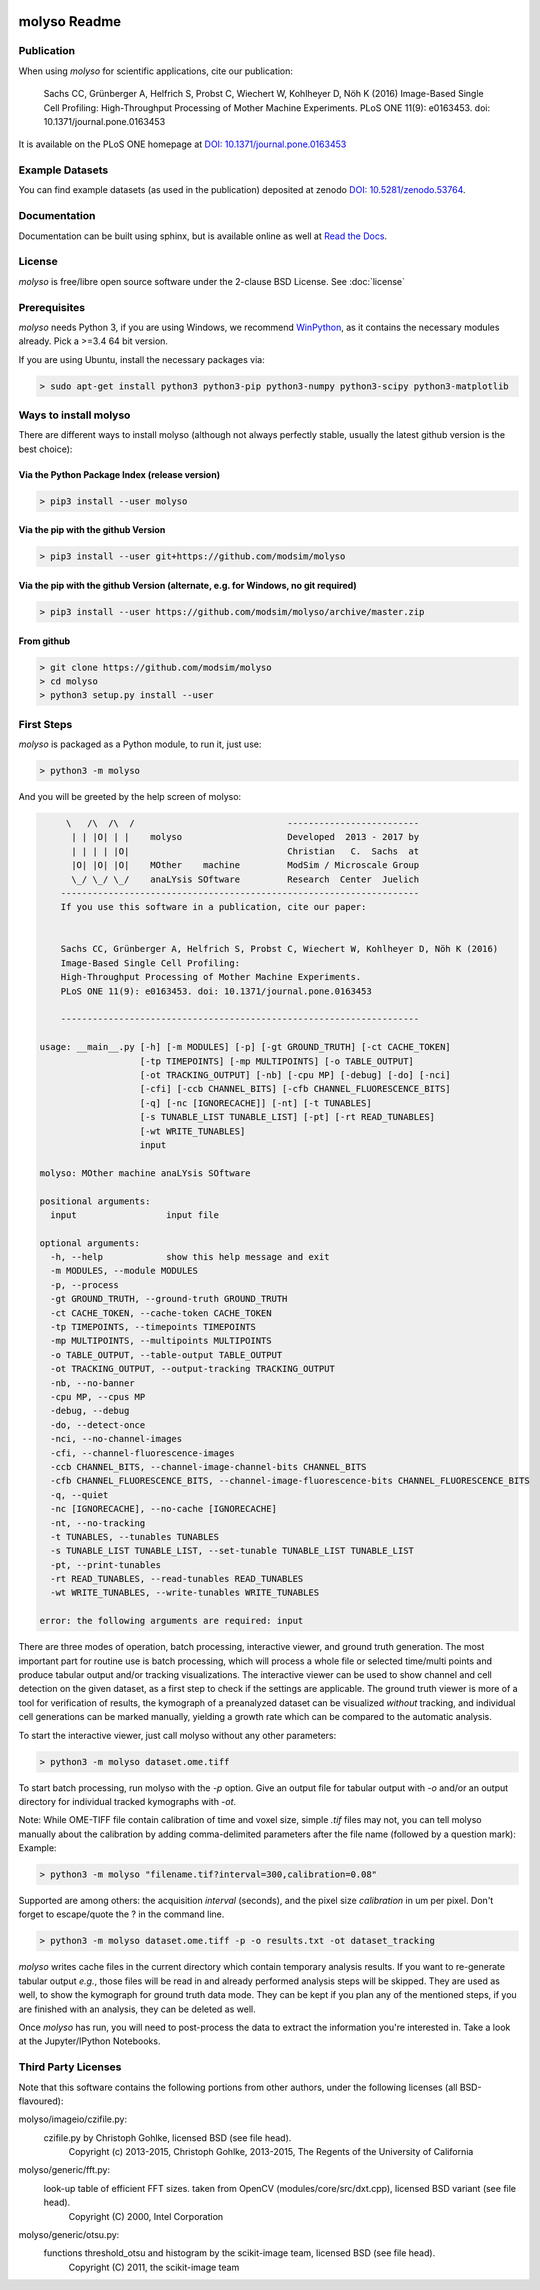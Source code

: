 .. image:: docs/_static/molyso-banner.png

molyso Readme
=============

.. image:: https://img.shields.io/pypi/v/molyso.svg
   :target: https://pypi.python.org/pypi/molyso

.. image:: https://img.shields.io/badge/docs-latest-brightgreen.svg?style=flat
   :target: https://molyso.readthedocs.io/en/latest/

.. image:: https://img.shields.io/pypi/l/molyso.svg
   :target: https://opensource.org/licenses/BSD-2-Clause

.. image:: https://zenodo.org/badge/doi/10.5281/zenodo.53764.svg
   :target: https://dx.doi.org/10.5281/zenodo.53764

.. image:: https://zenodo.org/badge/doi/10.1371/journal.pone.0163453.svg
   :target: https://dx.doi.org/10.1371/journal.pone.0163453
   

Publication
-----------
When using *molyso* for scientific applications, cite our publication:

    Sachs CC, Grünberger A, Helfrich S, Probst C, Wiechert W, Kohlheyer D, Nöh K (2016)
    Image-Based Single Cell Profiling:
    High-Throughput Processing of Mother Machine Experiments.
    PLoS ONE 11(9): e0163453. doi: 10.1371/journal.pone.0163453

It is available on the PLoS ONE homepage at `DOI: 10.1371/journal.pone.0163453 <https://dx.doi.org/10.1371/journal.pone.0163453>`_

Example Datasets
----------------
You can find example datasets (as used in the publication) deposited at zenodo `DOI: 10.5281/zenodo.53764 <https://dx.doi.org/10.5281/zenodo.53764>`_.

Documentation
-------------
Documentation can be built using sphinx, but is available online as well at `Read the Docs <https://molyso.readthedocs.io/en/latest/>`_.

License
-------
*molyso* is free/libre open source software under the 2-clause BSD License. See :doc:`license`

Prerequisites
-------------
*molyso* needs Python 3, if you are using Windows, we recommend WinPython_, as it contains the necessary modules already. Pick a >=3.4 64 bit version.

.. _WinPython: https://winpython.github.io

If you are using Ubuntu, install the necessary packages via:

.. code-block:: bash

    > sudo apt-get install python3 python3-pip python3-numpy python3-scipy python3-matplotlib


Ways to install molyso
----------------------

There are different ways to install molyso (although not always perfectly stable, usually the latest github version is the best choice):

Via the Python Package Index (release version)
##############################################

.. code-block:: bash

    > pip3 install --user molyso

Via the pip with the github Version
###################################

.. code-block:: bash

    > pip3 install --user git+https://github.com/modsim/molyso

Via the pip with the github Version (alternate, e.g. for Windows, no git required)
##################################################################################

.. code-block:: bash

    > pip3 install --user https://github.com/modsim/molyso/archive/master.zip

From github
###########

.. code-block:: bash

    > git clone https://github.com/modsim/molyso
    > cd molyso
    > python3 setup.py install --user

First Steps
-----------
*molyso* is packaged as a Python module, to run it, just use:

.. code-block:: bash

    > python3 -m molyso

And you will be greeted by the help screen of molyso:

.. code-block:: none


         \   /\  /\  /                             -------------------------
          | | |O| | |    molyso                    Developed  2013 - 2017 by
          | | | | |O|                              Christian   C.  Sachs  at
          |O| |O| |O|    MOther    machine         ModSim / Microscale Group
          \_/ \_/ \_/    anaLYsis SOftware         Research  Center  Juelich
        --------------------------------------------------------------------
        If you use this software in a publication, cite our paper:


        Sachs CC, Grünberger A, Helfrich S, Probst C, Wiechert W, Kohlheyer D, Nöh K (2016)
        Image-Based Single Cell Profiling:
        High-Throughput Processing of Mother Machine Experiments.
        PLoS ONE 11(9): e0163453. doi: 10.1371/journal.pone.0163453

        --------------------------------------------------------------------

    usage: __main__.py [-h] [-m MODULES] [-p] [-gt GROUND_TRUTH] [-ct CACHE_TOKEN]
                       [-tp TIMEPOINTS] [-mp MULTIPOINTS] [-o TABLE_OUTPUT]
                       [-ot TRACKING_OUTPUT] [-nb] [-cpu MP] [-debug] [-do] [-nci]
                       [-cfi] [-ccb CHANNEL_BITS] [-cfb CHANNEL_FLUORESCENCE_BITS]
                       [-q] [-nc [IGNORECACHE]] [-nt] [-t TUNABLES]
                       [-s TUNABLE_LIST TUNABLE_LIST] [-pt] [-rt READ_TUNABLES]
                       [-wt WRITE_TUNABLES]
                       input

    molyso: MOther machine anaLYsis SOftware

    positional arguments:
      input                 input file

    optional arguments:
      -h, --help            show this help message and exit
      -m MODULES, --module MODULES
      -p, --process
      -gt GROUND_TRUTH, --ground-truth GROUND_TRUTH
      -ct CACHE_TOKEN, --cache-token CACHE_TOKEN
      -tp TIMEPOINTS, --timepoints TIMEPOINTS
      -mp MULTIPOINTS, --multipoints MULTIPOINTS
      -o TABLE_OUTPUT, --table-output TABLE_OUTPUT
      -ot TRACKING_OUTPUT, --output-tracking TRACKING_OUTPUT
      -nb, --no-banner
      -cpu MP, --cpus MP
      -debug, --debug
      -do, --detect-once
      -nci, --no-channel-images
      -cfi, --channel-fluorescence-images
      -ccb CHANNEL_BITS, --channel-image-channel-bits CHANNEL_BITS
      -cfb CHANNEL_FLUORESCENCE_BITS, --channel-image-fluorescence-bits CHANNEL_FLUORESCENCE_BITS
      -q, --quiet
      -nc [IGNORECACHE], --no-cache [IGNORECACHE]
      -nt, --no-tracking
      -t TUNABLES, --tunables TUNABLES
      -s TUNABLE_LIST TUNABLE_LIST, --set-tunable TUNABLE_LIST TUNABLE_LIST
      -pt, --print-tunables
      -rt READ_TUNABLES, --read-tunables READ_TUNABLES
      -wt WRITE_TUNABLES, --write-tunables WRITE_TUNABLES

    error: the following arguments are required: input


There are three modes of operation, batch processing, interactive viewer, and ground truth generation.
The most important part for routine use is batch processing, which will process a whole file or selected time/multi points and produce tabular output and/or tracking visualizations.
The interactive viewer can be used to show channel and cell detection on the given dataset, as a first step to check if the settings are applicable.
The ground truth viewer is more of a tool for verification of results, the kymograph of a preanalyzed dataset can be visualized *without* tracking, and individual cell generations can be marked manually, yielding a growth rate which can be compared to the automatic analysis.

To start the interactive viewer, just call molyso without any other parameters:

.. code-block:: bash

    > python3 -m molyso dataset.ome.tiff

To start batch processing, run molyso with the `-p` option. Give an output file for tabular output with `-o` and/or an output directory for individual tracked kymographs with `-ot`.

Note: While OME-TIFF file contain calibration of time and voxel size, simple `.tif` files may not,
you can tell molyso manually about the calibration by adding comma-delimited parameters after the file name (followed by a question mark):
Example:

.. code-block:: bash

    > python3 -m molyso "filename.tif?interval=300,calibration=0.08"


Supported are among others: the acquisition `interval` (seconds), and the pixel size `calibration` in um per pixel.
Don't forget to escape/quote the ? in the command line.


.. code-block:: bash

    > python3 -m molyso dataset.ome.tiff -p -o results.txt -ot dataset_tracking

*molyso* writes cache files in the current directory which contain temporary analysis results. If you want to re-generate tabular output *e.g.*, those files will be read in and already performed analysis steps will be skipped. They are used as well, to show the kymograph for ground truth data mode. They can be kept if you plan any of the mentioned steps, if you are finished with an analysis, they can be deleted as well.

Once *molyso* has run, you will need to post-process the data to extract the information you're interested in.
Take a look at the Jupyter/IPython Notebooks.

Third Party Licenses
--------------------
Note that this software contains the following portions from other authors, under the following licenses (all BSD-flavoured):

molyso/imageio/czifile.py:
    czifile.py by Christoph Gohlke, licensed BSD (see file head).
        Copyright (c) 2013-2015, Christoph Gohlke, 2013-2015, The Regents of the University of California
molyso/generic/fft.py:
    look-up table of efficient FFT sizes. taken from OpenCV (modules/core/src/dxt.cpp), licensed BSD variant (see file head).
        Copyright (C) 2000, Intel Corporation
molyso/generic/otsu.py:
    functions threshold_otsu and histogram by the scikit-image team, licensed BSD (see file head).
        Copyright (C) 2011, the scikit-image team
